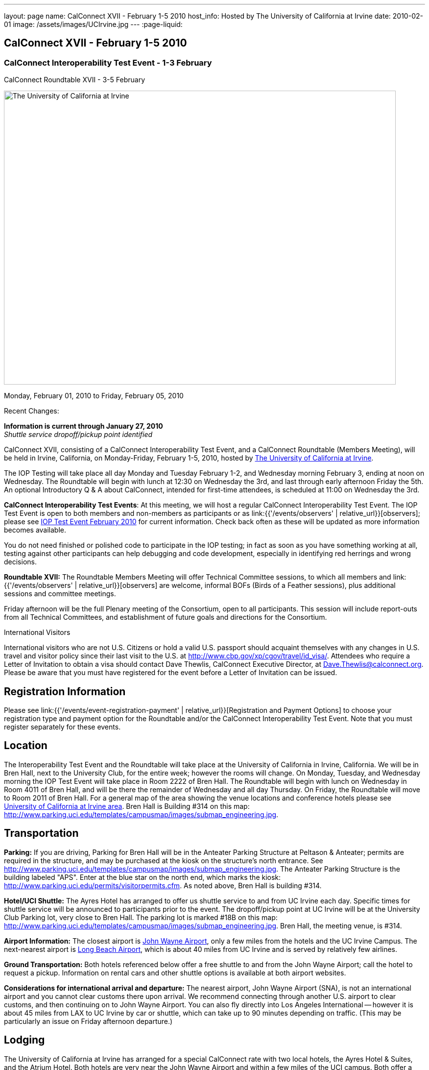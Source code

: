 ---
layout: page
name: CalConnect XVII - February 1-5 2010
host_info: Hosted by The University of California at Irvine
date: 2010-02-01
image: /assets/images/UCIrvine.jpg
---
:page-liquid:

== CalConnect XVII - February 1-5 2010

=== CalConnect Interoperability Test Event - 1-3 February +
CalConnect Roundtable XVII - 3-5 February

[[intro]]
image:{{'/assets/images/UCIrvine.jpg' | relative_url }}[The
University of California at Irvine,width=800,height=600]

Monday, February 01, 2010 to Friday, February 05, 2010

Recent Changes:

*Information is current through January 27, 2010* +
_Shuttle service dropoff/pickup point identified_

CalConnect XVII, consisting of a CalConnect Interoperability Test Event, and a CalConnect Roundtable (Members Meeting), will be held in Irvine, California, on Monday-Friday, February 1-5, 2010, hosted by http://www.uci.edu[The University of California at Irvine].

The IOP Testing will take place all day Monday and Tuesday February 1-2, and Wednesday morning February 3, ending at noon on Wednesday. The Roundtable will begin with lunch at 12:30 on Wednesday the 3rd, and last through early afternoon Friday the 5th. An optional Introductory Q & A about CalConnect, intended for first-time attendees, is scheduled at 11:00 on Wednesday the 3rd.

*CalConnect Interoperability Test Events*: At this meeting, we will host a regular CalConnect Interoperability Test Event. The IOP Test Event is open to both members and non-members as participants or as link:{{'/events/observers' | relative_url}}[observers]; please see http://calconnect.org/iop1002.shtml[IOP Test Event February 2010] for current information. Check back often as these will be updated as more information becomes available.

You do not need finished or polished code to participate in the IOP testing; in fact as soon as you have something working at all, testing against other participants can help debugging and code development, especially in identifying red herrings and wrong decisions.

*Roundtable XVII:* The Roundtable Members Meeting will offer Technical Committee sessions, to which all members and link:{{'/events/observers' | relative_url}}[observers] are welcome, informal BOFs (Birds of a Feather sessions), plus additional sessions and committee meetings.

Friday afternoon will be the full Plenary meeting of the Consortium, open to all participants. This session will include report-outs from all Technical Committees, and establishment of future goals and directions for the Consortium.

International Visitors

International visitors who are not U.S. Citizens or hold a valid U.S. passport should acquaint themselves with any changes in U.S. travel and visitor policy since their last visit to the U.S. at http://www.cbp.gov/xp/cgov/travel/id_visa/[]. Attendees who require a Letter of Invitation to obtain a visa should contact Dave Thewlis, CalConnect Executive Director, at mailto:dave.thewlis@calconnect.org[Dave.Thewlis@calconnect.org]. Please be aware that you must have registered for the event before a Letter of Invitation can be issued.

[[registration]]
== Registration Information

Please see link:{{'/events/event-registration-payment' | relative_url}}[Registration and Payment Options] to choose your registration type and payment option for the Roundtable and/or the CalConnect Interoperability Test Event. Note that you must register separately for these events.

[[location]]
== Location

The Interoperability Test Event and the Roundtable will take place at the University of California in Irvine, California. We will be in Bren Hall, next to the University Club, for the entire week; however the rooms will change. On Monday, Tuesday, and Wednesday morning the IOP Test Event will take place in Room 2222 of Bren Hall. The Roundtable will begin with lunch on Wednesday in Room 4011 of Bren Hall, and will be there the remainder of Wednesday and all day Thursday. On Friday, the Roundtable will move to Room 2011 of Bren Hall. For a general map of the area showing the venue locations and conference hotels please see http://maps.google.com/maps/ms?ie=UTF8&hl=en&msa=0&msid=105447925503204780687.000479ebabcfd2338e558&z=14[University of California at Irvine area]. Bren Hall is Building #314 on this map: http://www.parking.uci.edu/templates/campusmap/images/submap_engineering.jpg[].

[[transportation]]
== Transportation

*Parking:* If you are driving, Parking for Bren Hall will be in the Anteater Parking Structure at Peltason & Anteater; permits are required in the structure, and may be purchased at the kiosk on the structure's north entrance. See http://www.parking.uci.edu/templates/campusmap/images/submap_engineering.jpg[]. The Anteater Parking Structure is the building labeled "APS". Enter at the blue star on the north end, which marks the kiosk: http://www.parking.uci.edu/permits/visitorpermits.cfm[]. As noted above, Bren Hall is building #314.

*Hotel/UCI Shuttle:* The Ayres Hotel has arranged to offer us shuttle service to and from UC Irvine each day. Specific times for shuttle service will be announced to participants prior to the event. The dropoff/pickup point at UC Irvine will be at the University Club Parking lot, very close to Bren Hall. The parking lot is marked #18B on this map: http://www.parking.uci.edu/templates/campusmap/images/submap_engineering.jpg[]. Bren Hall, the meeting venue, is #314.

*Airport Information:* The closest airport is http://www.ocair.com/[John Wayne Airport], only a few miles from the hotels and the UC Irvine Campus. The next-nearest airport is http://www.longbeach.gov/airport/[Long Beach Airport], which is about 40 miles from UC Irvine and is served by relatively few airlines.

*Ground Transportation:* Both hotels referenced below offer a free shuttle to and from the John Wayne Airport; call the hotel to request a pickup. Information on rental cars and other shuttle options is available at both airport websites.

*Considerations for international arrival and departure:* The nearest airport, John Wayne Airport (SNA), is not an international airport and you cannot clear customs there upon arrival. We recommend connecting through another U.S. airport to clear customs, and then continuing on to John Wayne Airport. You can also fly directly into Los Angeles International -- however it is about 45 miles from LAX to UC Irvine by car or shuttle, which can take up to 90 minutes depending on traffic. (This may be particularly an issue on Friday afternoon departure.)

[[lodging]]
== Lodging

The University of California at Irvine has arranged for a special CalConnect rate with two local hotels, the Ayres Hotel & Suites, and the Atrium Hotel. Both hotels are very near the John Wayne Airport and within a few miles of the UCI campus. Both offer a shuttle from and to the airport and some form of shuttle service to local businesses within a few miles.

We have chosen the Ayres Hotel & Suites Costa Mesa / Newport Beach as our conference hotel. The Ayres is offering a special CalConnect rate of $79/night for the nights of January 31 through February 5. (A Junior Suite is also available at $99/night.)

Please note that you must have booked your room and guaranteed with a credit card by January 15 2010 to ensure you receive the special room rate. The room block is limited, so book early. _The CalConnect Rate will be available for booking as of Monday, December 7, 2009_. +
 

[cols="4,17,2,17"]
|===
| 
.<a| *The Ayres Hotel & Suites +
 Costa Mesa / Newport Beach* +
 325 Bristol Street +
 Costa Mesa, CA 92626 +
 Phone: +1 714 549 0300 +
http://www.ayreshotels.com/costamesa/ +
 UCI CalConnect rate $79/night single/double +
 Call 800-322-9992 to book your room; +
 request the "CalConnect Group Block". +
 Includes complimentary parking and wireless internet, +
 breakfast buffet, airport and local shuttle.* +
 See http://calconnect.org/CalConnect17%20Ayres%20Hotel.pdf[Ayres Hotel & Suites].
| 
.<a| *Atrium Hotel* +
 18700 MacArthur Blvd. +
 Irvine, CA 92612 +
 (949) 833-2770, Fax: (949) 757-0330 +
 UCI Rate $89/night single/double +
http://www.atriumhotel.com/ +
 Includes complimentary parking and in-room internet, +
 breakfast buffet, airport and local shuttle.

|===

+
 \*We hope to arrange scheduled shuttle runs to and from the Ayres Hotel and the UCI Campus in the morning and evening. All registered participants will be asked prior to the event if they plan to use the shuttle so we can tell the hotel how many people to expect.

If you have a preferred hotel chain or your company does, the usual hotel chains have hotels in the area; these hotels are mostly clustered more or less in the vicinity of the airport. There are no hotels within comfortable walking distance of the UCI campus.

[[test-schedule]]
== Test Event Schedule

The IOP Test Event begins at 0800 Monday morning and runs all day Monday and Tuesday, plus Wednesday morning. The Roundtable begins with lunch on Wednesday and runs until early afternoon on Friday. 

[cols=3]
|===
3+.<| *CALCONNECT INTEROPERABILITY TEST EVENTS*

.<a| *Monday 1 February* +
*Room 2222, Bren Hall* +
 0800-0830 Opening Breakfast +
 0830-1000 Testing +
 1000-1030 Break +
 1030-1230 Testing +
 1230-1330 Lunch +
 1330-1530 Testing +
 1530-1600 BOFs/Break +
 1600-1800 Testing

1900-2100 IOP Test Dinner +
_Steelhead Brewing Company, Irvine_ +
http://www.steelheadbrewery.com[www.steelheadbrewery.com]
.<a| *Tuesday 2 February* +
*Room 2222, Bren Hall* +
 0800-0830 Breakfast +
 0830-1000 Testing +
 1000-1030 Break +
 1030-1230 Testing +
 1230-1330 Lunch +
 1330-1530 Testing +
 1530-1600 Break +
 1600-1800 Testing
.<a| *Wednesday 3 February* +
*Room 2222, Bren Hall* +
 0800-0830 Breakfast +
 0830-1000 Testing +
 1000-1030 Break +
 1030-1200 Testing +
 1200-1230 Wrap-up +
 1230 End of IOP Testing

1230-1330 Lunch/Opening^2^

|===



[[conference-schedule]]
== Conference Schedule

The IOP Test Event begins at 0800 Monday morning and runs all day Monday and Tuesday, plus Wednesday morning. The Roundtable begins with lunch on Wednesday and runs until early afternoon on Friday. 

[cols=3]
|===
3+.<| *ROUNDTABLE XVII*

3+.<| 
.<a| *Wednesday 3 February* +
*Room 4011, Bren Hall* +
 1000-1200 User Special Interest Group^6^ +
 1100-1200 Introduction to CalConnect^3^ +
 1230-1330 Lunch/Opening +
 1315-1330 IOP Test Report +
 1330-1430 TC EVENTPUB +
 1430-1530 TC RESOURCE +
 1530-1545 Break +
 1545-1715 TC XML +
 1715-1800 USIG Profile: UCI

1800-1930 Welcome Reception^4^ +
_Library Room, University Club_
.<a| *Thursday 4 February* +
*Room 4011, Bren Hall* +
 0800-0830 Breakfast +
 0830-1030 TC CALDAV +
 1030-1100 Break +
 1100-1230 TC FREEBUSY +
 1230-1330 Lunch +
 1330-1500 TC iSCHEDULE +
 1500-1600 TC TIMEZONE +
 1600-1630 Break +
 1630-1800 Steering Committee

1930-2130 Group Dinner^5^ +
 _Ayres Hotel, +
 Costa Mesa/Newport Beach_
.<a| *Friday 5 February* +
*Room 2011, Bren Hall* +
 0800-0830 Breakfast +
 0830-0930 TC MOBILE +
 0930-1030 TC USECASE +
 1030-1100 Break +
 1100-1200 Digital Calendar Outreach +
 1200-1230 TC Wrapup +
 1230-1330 Working Lunch +
 1230-1400 CalConnect Plenary Session +
 1400 Close of Meeting

3+| 
3+.<a| +
^2^The Wednesday lunch is for all participants in the IOP Test Event and/or Roundtable +
^3^The Introduction to CalConnect is an optional informal Q&A session for new attendees (observers or new member representatives) +
^4^All Roundtable and/or IOP Test Event participants are invited to the Wednesday evening reception +
^5^All Roundtable participants are invited to the group dinner on Thursday +
^6^The User Special Interest Group will meet separately from the IOP test event.

+
 Breakfast, lunch, and morning and afternoon breaks will be served to all participants in the Roundtable and the IOP test events and are included in your registration fees. 

|===
 +
[[agendas]]
==== Topical Agendas:

[cols=2]
|===
.<a| +
*TC CALDAV* Thu 0830-1030 +
 1. Progress and Status Update +
 1.1 IETF +
 1.2 CalConnect +
 2. Open Discussions +
 2.1 CalDAV Scheduling +
 2.2 Calendar Alarm Extensions +
 2.3 WebDAV Synchronization +
 2.4 Shared Calendars +
 2.5 Calendar Attachments +
 3. Moving Forward +
 3.1 Plan of Action +
 3.2 Next Conference Calls

*TC EVENTPUB* Wed 1330-1430 +
 1. Review Charter (Mission and Goals) +
 2. Discussion: Starting Use Cases and Requirements +
 3. Rich text and iCalendar extensions +
 3.1 Resource Reference proposal +
 4. Liaisons with other TCs (RESOURCE, USECASE, XML)

*TC FREEBUSY* Thu 1100-1230 +
 1. Consensus Scheduling Proposal +
 1,1 Presentation and Discussion +
 2. Moving Forward +
 2.1 Plan of Action +
 2.2 Next Conference Calls

*TC IOPTEST* Wed 1315-1330 +
 Review of IOP test participant findings

*TC iSCHEDULE* Thu 1330-1500 +
 1. Progress and status update +
 2. Open Discussions 3. Moving Forward +
 3.1 Plan of Action +
 3.2 Next Conference Calls
.<a| *TC MOBILE* Fri 0830-0930 +
 1. Update on TC activities +
 2. Interop event status +
 3. Synchronization technologies discussion +
  (focus on ActiveSync) +
 4. Outreach efforts +
 5. Next steps

*TC RESOURCE* Wed 1430-1530 +
 1. Calconnect last call for cal-resources schema draft +
 2. Next steps for the draft +
 3. Next topic for TC Resource

*TC TIMEZONE* Thu 1500-1600 +
 1. Timezone Service proposal +
 Presentation and discussion +
 2. Planning for May IOP Tests +
 3. Next Steps

*TC USECASE* Fri 0930-1030 +
 1. Review Recommended Glossary revisions +
 2. Invite responses to same +
 3. Review USig responses to UseCases +
 4. Invite responses to same

*TC XML* Wed 1545-1715 +
 1. Current status of "XCAL" specification +
 2. Discuss calendar web service design +
 3. Discuss work timeline for calendar web service +
 4. Status of OASIS and WS-CALENDAR

*USIG Profile: UCI* Wed 1715-1800 +
 Presentation on UC Irvine +
 Calendaring implementation, +
 Needs and Concerns

|===